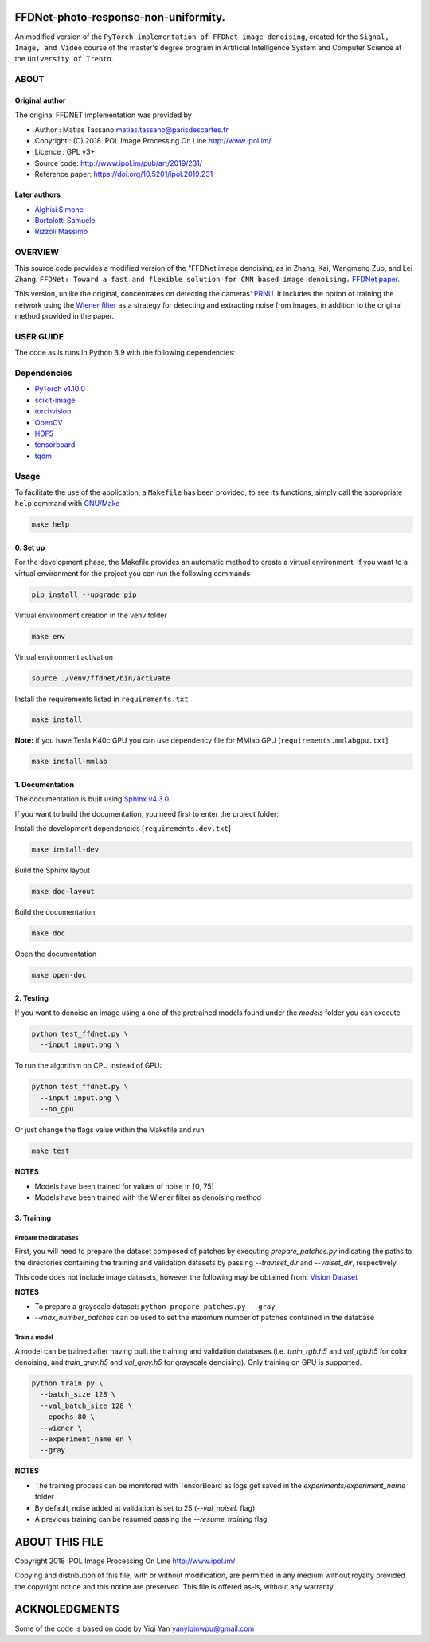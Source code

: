 
FFDNet-photo-response-non-uniformity.
===================================================

An modified version of the ``PyTorch implementation of FFDNet image denoising``, created for the ``Signal, Image, and Video`` course of the master's degree program in Artificial Intelligence System and Computer Science at the ``University of Trento``.

ABOUT
-----

Original author
^^^^^^^^^^^^^^^
   
The original FFDNET implementation was provided by


* Author  : Matias Tassano matias.tassano@parisdescartes.fr
* Copyright : (C) 2018 IPOL Image Processing On Line http://www.ipol.im/
* Licence   : GPL v3+
* Source code: `http://www.ipol.im/pub/art/2019/231/ <http://www.ipol.im/pub/art/2019/231/>`_
* Reference paper: `https://doi.org/10.5201/ipol.2019.231 <https://doi.org/10.5201/ipol.2019.231>`_

Later authors
^^^^^^^^^^^^^

* `Alghisi Simone <https://github.com/Simone-Alghisi>`_\
* `Bortolotti Samuele <https://github.com/samuelebortolotti>`_\
* `Rizzoli Massimo <https://github.com/massimo-rizzoli>`_\

OVERVIEW
--------

This source code provides a modified version of the "FFDNet image denoising, as in Zhang, Kai, Wangmeng Zuo, and Lei Zhang. ``FFDNet: Toward a fast and flexible solution for CNN based image denoising.``
`FFDNet paper <https://arxiv.org/abs/1710.04026>`_.

This version, unlike the original, concentrates on detecting the cameras' `PRNU <https://en.wikipedia.org/wiki/Photo_response_non-uniformity>`_.
It includes the option of training the network using the `Wiener filter <https://en.wikipedia.org/wiki/Wiener_filter>`_ as a strategy for detecting and extracting noise from images, in addition to the original method provided in the paper.

USER GUIDE
----------

The code as is runs in Python 3.9 with the following dependencies:

Dependencies
------------

* `PyTorch v1.10.0 <http://pytorch.org/>`_
* `scikit-image <http://scikit-image.org/>`_
* `torchvision <https://github.com/pytorch/vision>`_
* `OpenCV <https://pypi.org/project/opencv-python/>`_
* `HDF5 <http://www.h5py.org/>`_
* `tensorboard <https://github.com/tensorflow/tensorboard>`_
* `tqdm <https://github.com/tqdm/tqdm>`_

Usage
-----

To facilitate the use of the application, a ``Makefile`` has been provided; to see its functions, simply call the appropriate ``help`` command with `GNU/Make <https://www.gnu.org/software/make/>`_

.. code-block:: shell

   make help

0. Set up
^^^^^^^^^

For the development phase, the Makefile provides an automatic method to create a virtual environment.
If you want to a virtual environment for the project you can run the following commands

.. code-block:: shell

   pip install --upgrade pip

Virtual environment creation in the venv folder

.. code-block:: shell

   make env

Virtual environment activation

.. code-block:: shell

   source ./venv/ffdnet/bin/activate

Install the requirements listed in ``requirements.txt``

.. code-block:: shell

   make install

**Note:** if you have Tesla K40c GPU you can use dependency file for MMlab GPU [``requirements.mmlabgpu.txt``]

.. code-block:: shell

   make install-mmlab

1. Documentation
^^^^^^^^^^^^^^^^

The documentation is built using `Sphinx v4.3.0 <https://www.sphinx-doc.org/en/master/>`_.

If you want to build the documentation, you need first to enter the project folder:

Install the development dependencies [``requirements.dev.txt``]

.. code-block:: shell

   make install-dev

Build the Sphinx layout

.. code-block:: shell

   make doc-layout

Build the documentation

.. code-block:: shell

   make doc

Open the documentation

.. code-block:: shell

   make open-doc

2. Testing
^^^^^^^^^^

If you want to denoise an image using a one of the pretrained models
found under the *models* folder you can execute

.. code-block:: shell

   python test_ffdnet.py \
     --input input.png \

To run the algorithm on CPU instead of GPU:

.. code-block:: shell

   python test_ffdnet.py \
     --input input.png \
     --no_gpu

Or just change the flags value within the Makefile and run

.. code-block:: shell

   make test

**NOTES**

* Models have been trained for values of noise in [0, 75]
* Models have been trained with the Wiener filter as denoising method

3. Training
^^^^^^^^^^^

Prepare the databases
~~~~~~~~~~~~~~~~~~~~~

First, you will need to prepare the dataset composed of patches by executing
*prepare_patches.py* indicating the paths to the directories containing the 
training and validation datasets by passing *--trainset_dir* and
*--valset_dir*\ , respectively.

This code does not include image datasets, however the following may be obtained from:
`Vision Dataset <https://lesc.dinfo.unifi.it/VISION/>`_

**NOTES**

* To prepare a grayscale dataset: ``python prepare_patches.py --gray``
* *--max_number_patches* can be used to set the maximum number of patches
  contained in the database

Train a model
~~~~~~~~~~~~~

A model can be trained after having built the training and validation databases 
(i.e. *train_rgb.h5* and *val_rgb.h5* for color denoising, and *train_gray.h5*
and *val_gray.h5* for grayscale denoising).
Only training on GPU is supported.

.. code-block:: shell

   python train.py \
     --batch_size 128 \
     --val_batch_size 128 \
     --epochs 80 \
     --wiener \
     --experiment_name en \
     --gray

**NOTES**


* The training process can be monitored with TensorBoard as logs get saved
  in the *experiments/experiment_name* folder
* By default, noise added at validation is set to 25 (\ *--val_noiseL* flag)
* A previous training can be resumed passing the *--resume_training* flag

ABOUT THIS FILE
===============

Copyright 2018 IPOL Image Processing On Line http://www.ipol.im/

Copying and distribution of this file, with or without modification, are permitted in any medium without royalty provided the copyright notice and this notice are preserved.  This file is offered as-is, without any warranty.

ACKNOLEDGMENTS
==============

Some of the code is based on code by Yiqi Yan yanyiqinwpu@gmail.com
